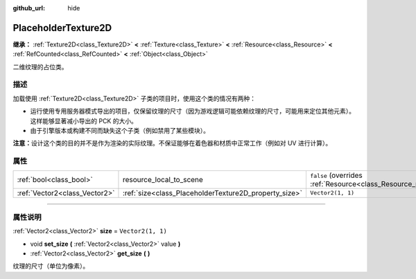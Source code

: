:github_url: hide

.. DO NOT EDIT THIS FILE!!!
.. Generated automatically from Godot engine sources.
.. Generator: https://github.com/godotengine/godot/tree/master/doc/tools/make_rst.py.
.. XML source: https://github.com/godotengine/godot/tree/master/doc/classes/PlaceholderTexture2D.xml.

.. _class_PlaceholderTexture2D:

PlaceholderTexture2D
====================

**继承：** :ref:`Texture2D<class_Texture2D>` **<** :ref:`Texture<class_Texture>` **<** :ref:`Resource<class_Resource>` **<** :ref:`RefCounted<class_RefCounted>` **<** :ref:`Object<class_Object>`

二维纹理的占位类。

.. rst-class:: classref-introduction-group

描述
----

加载使用 :ref:`Texture2D<class_Texture2D>` 子类的项目时，使用这个类的情况有两种：

- 运行使用专用服务器模式导出的项目，仅保留纹理的尺寸（因为游戏逻辑可能依赖纹理的尺寸，可能用来定位其他元素）。这样能够显著减小导出的 PCK 的大小。

- 由于引擎版本或构建不同而缺失这个子类（例如禁用了某些模块）。

\ **注意：**\ 设计这个类的目的并不是作为渲染的实际纹理。不保证能够在着色器和材质中正常工作（例如对 UV 进行计算）。

.. rst-class:: classref-reftable-group

属性
----

.. table::
   :widths: auto

   +-------------------------------+-------------------------------------------------------+----------------------------------------------------------------------------------------+
   | :ref:`bool<class_bool>`       | resource_local_to_scene                               | ``false`` (overrides :ref:`Resource<class_Resource_property_resource_local_to_scene>`) |
   +-------------------------------+-------------------------------------------------------+----------------------------------------------------------------------------------------+
   | :ref:`Vector2<class_Vector2>` | :ref:`size<class_PlaceholderTexture2D_property_size>` | ``Vector2(1, 1)``                                                                      |
   +-------------------------------+-------------------------------------------------------+----------------------------------------------------------------------------------------+

.. rst-class:: classref-section-separator

----

.. rst-class:: classref-descriptions-group

属性说明
--------

.. _class_PlaceholderTexture2D_property_size:

.. rst-class:: classref-property

:ref:`Vector2<class_Vector2>` **size** = ``Vector2(1, 1)``

.. rst-class:: classref-property-setget

- void **set_size** **(** :ref:`Vector2<class_Vector2>` value **)**
- :ref:`Vector2<class_Vector2>` **get_size** **(** **)**

纹理的尺寸（单位为像素）。

.. |virtual| replace:: :abbr:`virtual (本方法通常需要用户覆盖才能生效。)`
.. |const| replace:: :abbr:`const (本方法没有副作用。不会修改该实例的任何成员变量。)`
.. |vararg| replace:: :abbr:`vararg (本方法除了在此处描述的参数外，还能够继续接受任意数量的参数。)`
.. |constructor| replace:: :abbr:`constructor (本方法用于构造某个类型。)`
.. |static| replace:: :abbr:`static (调用本方法无需实例，所以可以直接使用类名调用。)`
.. |operator| replace:: :abbr:`operator (本方法描述的是使用本类型作为左操作数的有效操作符。)`
.. |bitfield| replace:: :abbr:`BitField (这个值是由下列标志构成的位掩码整数。)`
